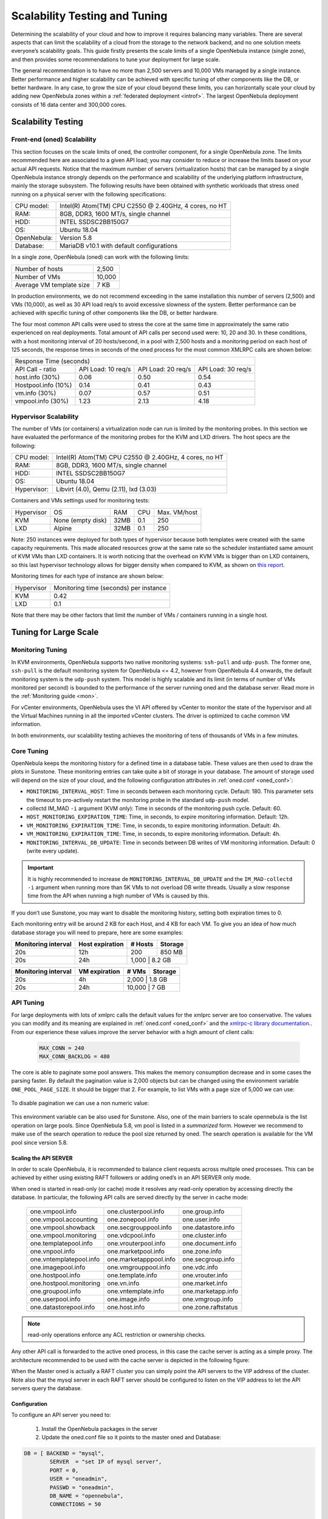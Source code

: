 .. _one_scalability:

=============================================
Scalability Testing and Tuning
=============================================

Determining the scalability of your cloud and how to improve it requires balancing many variables. There are several aspects that can limit the scalability of a cloud from the storage to the network backend, and no one solution meets everyone’s scalability goals. This guide firstly presents the scale limits of a single OpenNebula instance (single zone), and then provides some recommendations to tune your deployment for large scale.

The general recommendation is to have no more than 2,500 servers and 10,000 VMs managed by a single instance. Better performance and higher scalability can be achieved with specific tuning of other components like the DB, or better hardware. In any case, to grow the size of your cloud beyond these limits, you can horizontally scale your cloud by adding new OpenNebula zones within a :ref:`federated deployment <introf>`. The largest OpenNebula deployment consists of 16 data center and 300,000 cores.

Scalability Testing
==========================================

Front-end (oned) Scalability
-------------------------------------------

This section focuses on the scale limits of oned, the controller component, for a single OpenNebula zone. The limits recommended here are associated to a given API load; you may consider to reduce or increase the limits based on your actual API requests. Notice that the maximum number of servers (virtualization hosts) that can be managed by a single OpenNebula instance strongly depends on the performance and scalability of the underlying platform infrastructure, mainly the storage subsystem.
The following results have been obtained with synthetic workloads that stress oned running on a physical server with the following specifications:

+----------------------+---------------------------------------------------------+
| CPU model:           | Intel(R) Atom(TM) CPU C2550 @ 2.40GHz, 4 cores, no HT   |
+----------------------+---------------------------------------------------------+
| RAM:                 | 8GB, DDR3, 1600 MT/s, single channel                    |
+----------------------+---------------------------------------------------------+
| HDD:                 | INTEL SSDSC2BB150G7                                     |
+----------------------+---------------------------------------------------------+
| OS:                  | Ubuntu 18.04                                            |
+----------------------+---------------------------------------------------------+
| OpenNebula:          | Version 5.8                                             |
+----------------------+---------------------------------------------------------+
| Database:            | MariaDB v10.1 with default configurations               |
+----------------------+---------------------------------------------------------+

In a single zone, OpenNebula (oned) can work with the following limits:

+--------------------------+-----------------------------------------------------+
| Number of hosts          | 2,500                                               |
+--------------------------+-----------------------------------------------------+
| Number of VMs            | 10,000                                              |
+--------------------------+-----------------------------------------------------+
| Average VM template size | 7 KB                                                |
+--------------------------+-----------------------------------------------------+

In production environments, we do not recommend exceeding in the same installation this number of servers (2,500) and VMs (10,000), as well as 30 API load req/s to avoid excessive slowness of the system. Better performance can be achieved with specific tuning of other components like the DB, or better hardware.

The four most common API calls were used to stress the core at the same time in approximately the same ratio experienced on real deployments. Total amount of API calls per second used were: 10, 20 and 30. In these conditions, with a host monitoring interval of 20 hosts/second, in a pool with 2,500 hosts and a monitoring period on each host of 125 seconds, the response times in seconds of the oned process for the most common XMLRPC calls are shown below:


+---------------------------------------------------------------------------------------+
|                               Response Time (seconds)                                 |
+-----------------------+---------------------+--------------------+--------------------+
| API Call - ratio      | API Load: 10 req/s  | API Load: 20 req/s | API Load: 30 req/s |
+-----------------------+---------------------+--------------------+--------------------+
| host.info (30%)       | 0.06                | 0.50               | 0.54               |
+-----------------------+---------------------+--------------------+--------------------+
| Hostpool.info (10%)   | 0.14                | 0.41               | 0.43               |
+-----------------------+---------------------+--------------------+--------------------+
| vm.info (30%)         | 0.07                | 0.57               | 0.51               |
+-----------------------+---------------------+--------------------+--------------------+
| vmpool.info (30%)     | 1.23                | 2.13               | 4.18               |
+-----------------------+---------------------+--------------------+--------------------+

Hypervisor Scalability
--------------------------------------

The number of VMs (or containers) a virtualization node can run is limited by the monitoring probes. In this section we have evaluated the performance of the monitoring probes for the KVM and LXD drivers. The host specs are the following:

+---------------+--------------------------------------------------------+
| CPU model:    | Intel(R) Atom(TM) CPU C2550 @ 2.40GHz, 4 cores, no HT  |
+---------------+--------------------------------------------------------+
| RAM:          | 8GB, DDR3, 1600 MT/s, single channel                   |
+---------------+--------------------------------------------------------+
| HDD:          | INTEL SSDSC2BB150G7                                    |
+---------------+--------------------------------------------------------+
| OS:           | Ubuntu 18.04                                           |
+---------------+--------------------------------------------------------+
| Hypervisor:   | Libvirt (4.0), Qemu (2.11), lxd (3.03)                 |
+---------------+--------------------------------------------------------+

Containers and VMs settings used for monitoring tests:

+-------------+-------------------+-------+------------+--------------+
| Hypervisor  | OS                | RAM   | CPU        | Max. VM/host |
+-------------+-------------------+-------+------------+--------------+
| KVM         | None (empty disk) | 32MB  | 0.1        | 250          |
+-------------+-------------------+-------+------------+--------------+
| LXD         | Alpine            | 32MB  | 0.1        | 250          |
+-------------+-------------------+-------+------------+--------------+

Note: 250 instances were deployed for both types of hypervisor because both templates were created with the same capacity requirements. This made allocated resources grow at the same rate so the scheduler instantiated same amount of KVM VMs than LXD containers. It is worth noticing that the overhead on KVM VMs is bigger than on LXD containers, so this last hypervisor technology allows for bigger density when compared to KVM, as shown on `this report <https://blog.ubuntu.com/2015/05/18/lxd-crushes-kvm-in-density-and-speed>`_.

Monitoring times for each type of instance are shown below:

+-------------+----------------------------------------+
| Hypervisor  | Monitoring time (seconds) per instance |
+-------------+----------------------------------------+
| KVM         | 0.42                                   |
+-------------+----------------------------------------+
| LXD         | 0.1                                    |
+-------------+----------------------------------------+


Note that there may be other factors that limit the number of VMs / containers running in a single host.

Tuning for Large Scale
==================================

Monitoring Tuning
-----------------------------------

In KVM environments, OpenNebula supports two native monitoring systems: ``ssh-pull`` and ``udp-push``. The former one, ``ssh-pull`` is the default monitoring system for OpenNebula <= 4.2, however from OpenNebula 4.4 onwards, the default monitoring system is the ``udp-push`` system. This model is highly scalable and its limit (in terms of number of VMs monitored per second) is bounded to the performance of the server running oned and the database server. Read more in the :ref:`Monitoring guide <mon>`.

For vCenter environments, OpenNebula uses the VI API offered by vCenter to monitor the state of the hypervisor and all the Virtual Machines running in all the imported vCenter clusters. The driver is optimized to cache common VM information.

In both environments, our scalability testing achieves the monitoring of tens of thousands of VMs in a few minutes.

Core Tuning
---------------------------

OpenNebula keeps the monitoring history for a defined time in a database table. These values are then used to draw the plots in Sunstone. These monitoring entries can take quite a bit of storage in your database. The amount of storage used will depend on the size of your cloud, and the following configuration attributes in :ref:`oned.conf <oned_conf>`:

-  ``MONITORING_INTERVAL_HOST``: Time in seconds between each monitoring cycle. Default: 180. This parameter sets the timeout to pro-actively restart the monitoring probe in the standard ``udp-push`` model.
-  collectd IM\_MAD ``-i`` argument (KVM only): Time in seconds of the monitoring push cycle. Default: 60.
-  ``HOST_MONITORING_EXPIRATION_TIME``: Time, in seconds, to expire monitoring information. Default: 12h.
-  ``VM_MONITORING_EXPIRATION_TIME``: Time, in seconds, to expire monitoring information. Default: 4h.
-  ``VM_MONITORING_EXPIRATION_TIME``: Time, in seconds, to expire monitoring information. Default: 4h.
-  ``MONITORING_INTERVAL_DB_UPDATE``: Time in seconds between DB writes of VM monitoring information. Default: 0 (write every update).


.. important:: It is highly recommended to increase de ``MONITORING_INTERVAL_DB_UPDATE`` and the ``IM_MAD-collectd`` ``-i`` argument when running more than 5K VMs to not overload DB write threads. Usually a slow response time from the API when running a high number of VMs is caused by this.

If you don’t use Sunstone, you may want to disable the monitoring history, setting both expiration times to 0.

Each monitoring entry will be around 2 KB for each Host, and 4 KB for each VM. To give you an idea of how much database storage you will need to prepare, here are some examples:

+-----------------------+-------------------+-----------+-----------+
| Monitoring interval   | Host expiration   | # Hosts   | Storage   |
+=======================+===================+===========+===========+
| 20s                   | 12h               | 200       | 850 MB    |
+-----------------------+-------------------+-----------+-----------+
| 20s                   | 24h               | 1,000      | 8.2 GB   |
+-----------------------+-------------------+-----------+-----------+

+-----------------------+-----------------+---------+-----------+
| Monitoring interval   | VM expiration   | # VMs   | Storage   |
+=======================+=================+=========+===========+
| 20s                   | 4h              | 2,000    | 1.8 GB   |
+-----------------------+-----------------+---------+-----------+
| 20s                   | 24h             | 10,000   | 7 GB     |
+-----------------------+-----------------+---------+-----------+

.. _one_scalability_api_tuning:

API Tuning
-------------------------

For large deployments with lots of xmlprc calls the default values for the xmlprc server are too conservative. The values you can modify and its meaning are explained in :ref:`oned.conf <oned_conf>` and the `xmlrpc-c library documentation <http://xmlrpc-c.sourceforge.net/doc/libxmlrpc_server_abyss.html#max_conn>`__.. From our experience these values improve the server behavior with a high amount of client calls:

 .. code-block:: none
 
     MAX_CONN = 240
     MAX_CONN_BACKLOG = 480

The core is able to paginate some pool answers. This makes the memory consumption decrease and in some cases the parsing faster. By default the pagination value is 2,000 objects but can be changed using the environment variable ``ONE_POOL_PAGE_SIZE``. It should be bigger that 2. For example, to list VMs with a page size of 5,000 we can use:

 .. prompt:: text $ auto
 
     $ ONE_POOL_PAGE_SIZE=5000 onevm list
 
To disable pagination we can use a non numeric value:
 
 .. prompt:: text $ auto
 
     $ ONE_POOL_PAGE_SIZE=disabled onevm list

This environment variable can be also used for Sunstone.
Also, one of the main barriers to scale opennebula is the list operation on large pools. Since OpenNebula 5.8, vm pool is listed in a *summarized* form. However we recommend to make use of the search operation to reduce the pool size returned by oned. The search operation is available for the VM pool since version 5.8.

Scaling the API SERVER
~~~~~~~~~~~~~~~~~~~~~~

In order to scale OpenNebula, it is recommended to balance client requests across multiple oned processes. This can be achieved by either using existing RAFT followers or adding oned’s in an API SERVER only mode.

When oned is started in read-only (or cache) mode it resolves any read-only operation by accessing directly the database. In particular, the following API calls are served directly by the server in cache mode:


    +-------------------------+-------------------------+-------------------------+
    | one.vmpool.info         | one.clusterpool.info    |  one.group.info         |
    +-------------------------+-------------------------+-------------------------+
    | one.vmpool.accounting   | one.zonepool.info       |  one.user.info          |
    +-------------------------+-------------------------+-------------------------+
    | one.vmpool.showback     | one.secgrouppool.info   |  one.datastore.info     |
    +-------------------------+-------------------------+-------------------------+
    | one.vmpool.monitoring   | one.vdcpool.info        |  one.cluster.info       |
    +-------------------------+-------------------------+-------------------------+
    | one.templatepool.info   | one.vrouterpool.info    |  one.document.info      |
    +-------------------------+-------------------------+-------------------------+
    | one.vnpool.info         | one.marketpool.info     |  one.zone.info          |
    +-------------------------+-------------------------+-------------------------+
    | one.vntemplatepool.info | one.marketapppool.info  |  one.secgroup.info      |
    +-------------------------+-------------------------+-------------------------+
    | one.imagepool.info      | one.vmgrouppool.info    |  one.vdc.info           |
    +-------------------------+-------------------------+-------------------------+
    | one.hostpool.info       | one.template.info       |  one.vrouter.info       |
    +-------------------------+-------------------------+-------------------------+
    | one.hostpool.monitoring | one.vn.info             |  one.market.info        |
    +-------------------------+-------------------------+-------------------------+
    | one.groupool.info       | one.vntemplate.info     |  one.marketapp.info     |
    +-------------------------+-------------------------+-------------------------+
    | one.userpool.info       | one.image.info          |  one.vmgroup.info       |
    +-------------------------+-------------------------+-------------------------+
    | one.datastorepool.info  | one.host.info           |  one.zone.raftstatus    |
    +-------------------------+-------------------------+-------------------------+

.. note:: read-only operations enforce any ACL restriction or ownership checks.

Any other API call is forwarded to the active oned process, in this case the cache server is acting as a simple proxy. The architecture recommended to be used with the cache server is depicted in the following figure:

|scala|

When the Master oned is actually a RAFT cluster you can simply point the API servers to the VIP address of the cluster. Note also that the mysql server in each RAFT server should be configured to listen on the VIP address to let the API servers query the database.

Configuration
~~~~~~~~~~~~~~~~~~~~~~~~~~~~~~~

To configure an API server you need to:

    1. Install the OpenNebula packages in the server
    2. Update the oned.conf file so it points to the master oned and Database:

.. code-block:: text

    DB = [ BACKEND = "mysql",
	    SERVER  = "set IP of mysql server",
	    PORT = 0,
	    USER = "oneadmin",
	    PASSWD = "oneadmin",
	    DB_NAME = "opennebula",
	    CONNECTIONS = 50

    FEDERATION = [
	    MODE          = "CACHE",
	    ZONE_ID       = 0,
	    SERVER_ID     = -1,
	    MASTER_ONED   = "set the XML-RPC endpoint of master oned"

Note also that you may need to tune the number of connections to the DB, increasing it in the mysql server and adjusting the number in the cache servers considering that the overall number of connections are shared by all the servers.

Load Balancing
~~~~~~~~~~~~~~

Alternatively you may want to set up a load balancer that balances client requests across API servers. HAProxy is a good fit for this task.In this scenario, we are assuming 1 OpenNebula server plus two OpenNebula cache servers. The load balancer is listening on another server on port 2633, and will forward connections to the three OpenNebula servers composing the cluster. This is the relevant fragment of the required HAProxy configuration for an scenario like the one described:

.. code-block:: text

    frontend OpenNebula
    bind 0.0.0.0:2633
    stats enable
    mode tcp
    default_backend one_nodes

    backend one_nodes
    mode tcp
    stats enable
    balance roundrobin
    server opennebula1 10.134.236.10:2633 check
    server opennebula2 10.134.236.11:2633 check
    server opennebula3 10.134.236.12:2633 check

Server entries must be modified and stats section is optional.

Optionally, a second load balancer can be added on another server, and an active-passive redundancy protocol, like VRRP, can be set between both load balancer nodes for high availability.

To connect to the cluster from another server you can use one of the two following options, or both:

- Using the CLI: Create ONE_XMLRPC variable with the new endpoint. Ex:

``export ONE_XMLRPC=http://ENDPOINT_IP:2633/RPC2``

- Using Sunstone: Modify one_xmlrpc on /etc/one/sunstone-server.conf

New endpoint will be the load balancer address.

Driver Tuning
------------------------

OpenNebula drivers have by default 15 threads. This is the maximum number of actions a driver can perform at the same time, the next actions will be queued. You can make this value in ,:ref:`oned.conf <oned_conf>` the driver parameter is ``-t``.

Database Tuning
-------------------------

For non test installations use MySQL database. sqlite is too slow for more than a couple hosts and a few VMs.

Be sure to review the :ref:`recommended maintenance procedures <mysql_maintenance>` for the MySQL database backend.

Sunstone Tuning
---------------------------

Please refer to guide about :ref:`Configuring Sunstone for Large Deployments <suns_advance>`.


.. |scala| image:: /images/one_scalability.jpg
